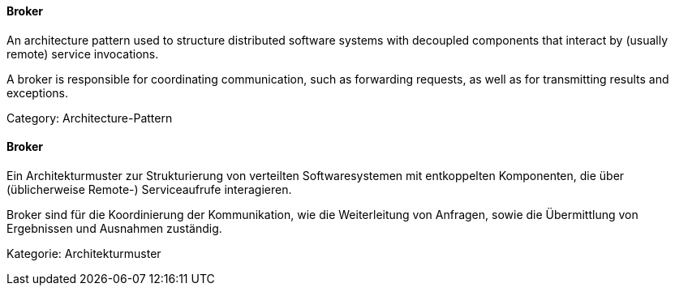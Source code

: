 // tag::EN[]
====  Broker

An architecture pattern used to structure distributed software systems with decoupled
components that interact by (usually remote) service invocations.

A broker is responsible for coordinating communication, such as forwarding requests,
as well as for transmitting results and exceptions.

Category: Architecture-Pattern


// end::EN[]

// tag::DE[]
====  Broker

Ein Architekturmuster zur Strukturierung von verteilten
Softwaresystemen mit entkoppelten Komponenten, die über (üblicherweise
Remote-) Serviceaufrufe interagieren.

Broker sind für die Koordinierung der Kommunikation, wie die
Weiterleitung von Anfragen, sowie die Übermittlung von Ergebnissen und
Ausnahmen zuständig.

Kategorie: Architekturmuster



// end::DE[]

